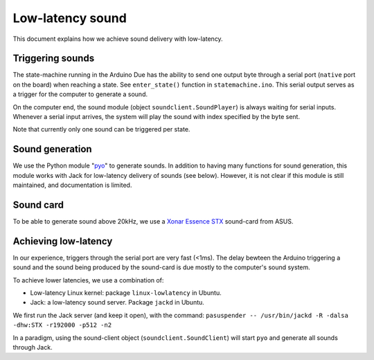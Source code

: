 .. highlight:: python

Low-latency sound
=================

This document explains how we achieve sound delivery with low-latency.

Triggering sounds
-----------------
The state-machine running in the Arduino Due has the ability to send one output byte through a serial port (``native`` port on the board) when reaching a state. See ``enter_state()`` function in ``statemachine.ino``.
This serial output serves as a trigger for the computer to generate a sound.

On the computer end, the sound module (object ``soundclient.SoundPlayer``) is always waiting for serial inputs. Whenever a serial input arrives, the system will play the sound with index specified by the byte sent.

Note that currently only one sound can be triggered per state.

Sound generation
----------------
We use the Python module "`pyo`_"  to generate sounds. In addition to having many functions for sound generation, this module works with Jack for low-latency delivery of sounds (see below).
However, it is not clear if this module is still maintained, and documentation is limited.

.. _pyo: https://code.google.com/p/pyo/

Sound card
----------
To be able to generate sound above 20kHz, we use a `Xonar Essence STX`_ sound-card from ASUS.

.. _Xonar Essence STX: http://www.asus.com/Sound_Cards_and_DigitaltoAnalog_Converters/Xonar_Essence_STX/


Achieving low-latency
---------------------
In our experience, triggers through the serial port are very fast (<1ms). The delay bewteen the Arduino triggering a sound and the sound being produced by the sound-card is due mostly to the computer's sound system.

To achieve lower latencies, we use a combination of:

* Low-latency Linux kernel: package ``linux-lowlatency`` in Ubuntu.
* Jack: a low-latency sound server. Package ``jackd`` in Ubuntu.

We first run the Jack server (and keep it open), with the command:
``pasuspender -- /usr/bin/jackd -R -dalsa -dhw:STX -r192000 -p512 -n2``

In a paradigm, using the sound-client object (``soundclient.SoundClient``) will start ``pyo`` and generate all sounds through Jack.



